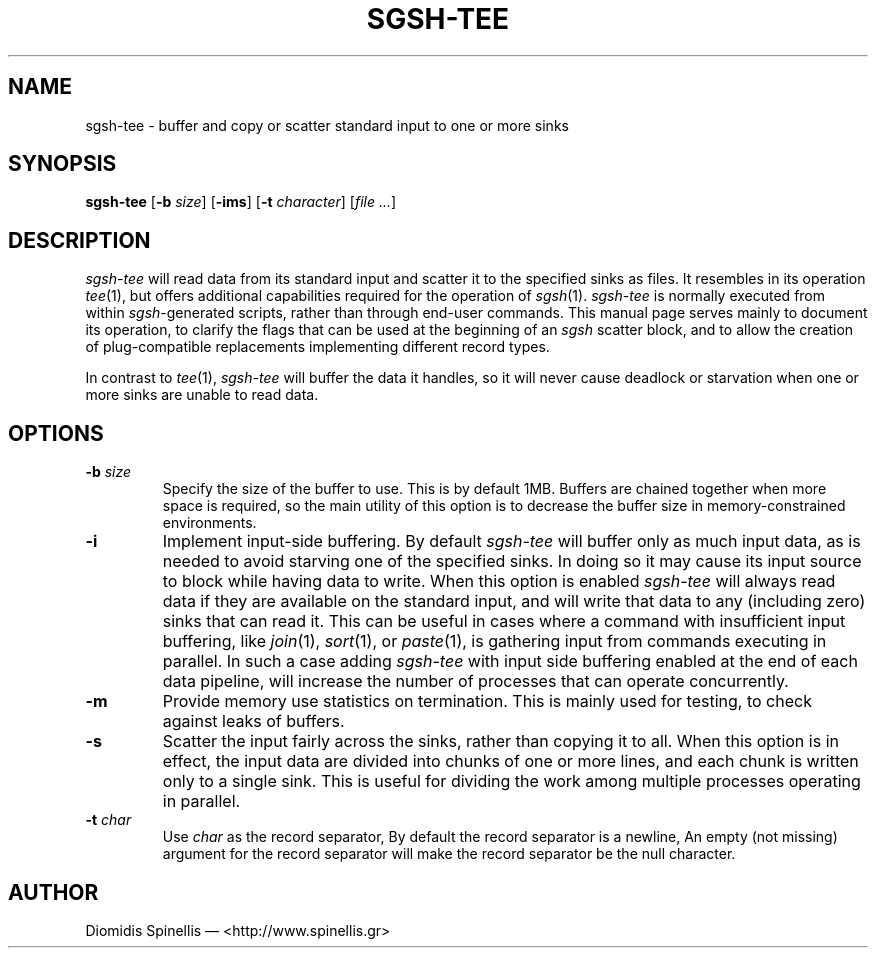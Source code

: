 .TH SGSH-TEE 1 "19 March 2013"
.\"
.\" (C) Copyright 2013 Diomidis Spinellis.  All rights reserved.
.\"
.\"  Licensed under the Apache License, Version 2.0 (the "License");
.\"  you may not use this file except in compliance with the License.
.\"  You may obtain a copy of the License at
.\"
.\"      http://www.apache.org/licenses/LICENSE-2.0
.\"
.\"  Unless required by applicable law or agreed to in writing, software
.\"  distributed under the License is distributed on an "AS IS" BASIS,
.\"  WITHOUT WARRANTIES OR CONDITIONS OF ANY KIND, either express or implied.
.\"  See the License for the specific language governing permissions and
.\"  limitations under the License.
.\"
.SH NAME
sgsh-tee \- buffer and copy or scatter standard input to one or more sinks
.SH SYNOPSIS
\fBsgsh-tee\fP
[\fB\-b\fP \fIsize\fP]
[\fB\-ims\fP]
[\fB\-t\fP \fIcharacter\fP]
[\fIfile ...\fP]
.SH DESCRIPTION
\fIsgsh-tee\fP will read data from its standard input and scatter it to
the specified sinks as files.
It resembles in its operation \fItee\fP(1),
but offers additional capabilities required for the operation of \fIsgsh\fP(1).
\fIsgsh-tee\fP is normally executed from within \fIsgsh\fP-generated scripts,
rather than through end-user commands.
This manual page serves mainly to document its operation,
to clarify the flags that can be used at the beginning of an \fIsgsh\fP scatter block, and
to allow the creation of plug-compatible replacements
implementing different record types.
.PP
In contrast to \fItee\fP(1), \fIsgsh-tee\fP will buffer the data it handles,
so it will never cause deadlock or starvation when one or more sinks
are unable to read data.

.SH OPTIONS
.IP "\fB\-b\fP \fIsize\fP"
Specify the size of the buffer to use.
This is by default 1MB.
Buffers are chained together when more space is required,
so the main utility of this option is to decrease the buffer
size in memory-constrained environments.

.IP "\fB\-i\fP"
Implement input-side buffering.
By default \fIsgsh-tee\fP will buffer only as much input data,
as is needed to avoid starving one of the specified sinks.
In doing so it may cause its input source to block
while having data to write.
When this option is enabled
\fIsgsh-tee\fP will always read data if they are available
on the standard input,
and will write that data to any (including zero) sinks that
can read it.
This can be useful in cases where a command with insufficient input
buffering,
like \fIjoin\fP(1), \fIsort\fP(1), or \fIpaste\fP(1),
is gathering input from commands executing in parallel.
In such a case adding \fIsgsh-tee\fP with input side buffering
enabled at the end of each data pipeline,
will increase the number of processes that can operate concurrently.

.IP "\fB\-m\fP"
Provide memory use statistics on termination.
This is mainly used for testing,
to check against leaks of buffers.

.IP "\fB\-s\fP"
Scatter the input fairly across the sinks, rather than copying it to all.
When this option is in effect,
the input data are divided into chunks of one or more lines,
and each chunk is written only to a single sink.
This is useful for dividing the work among multiple processes operating
in parallel.

.IP "\fB\-t\fP \fIchar\fP"
Use \fIchar\fP as the record separator,
By default the record separator is a newline,
An empty (not missing) argument for the record separator
will make the record separator be the null character.

.SH AUTHOR
Diomidis Spinellis \(em <http://www.spinellis.gr>
